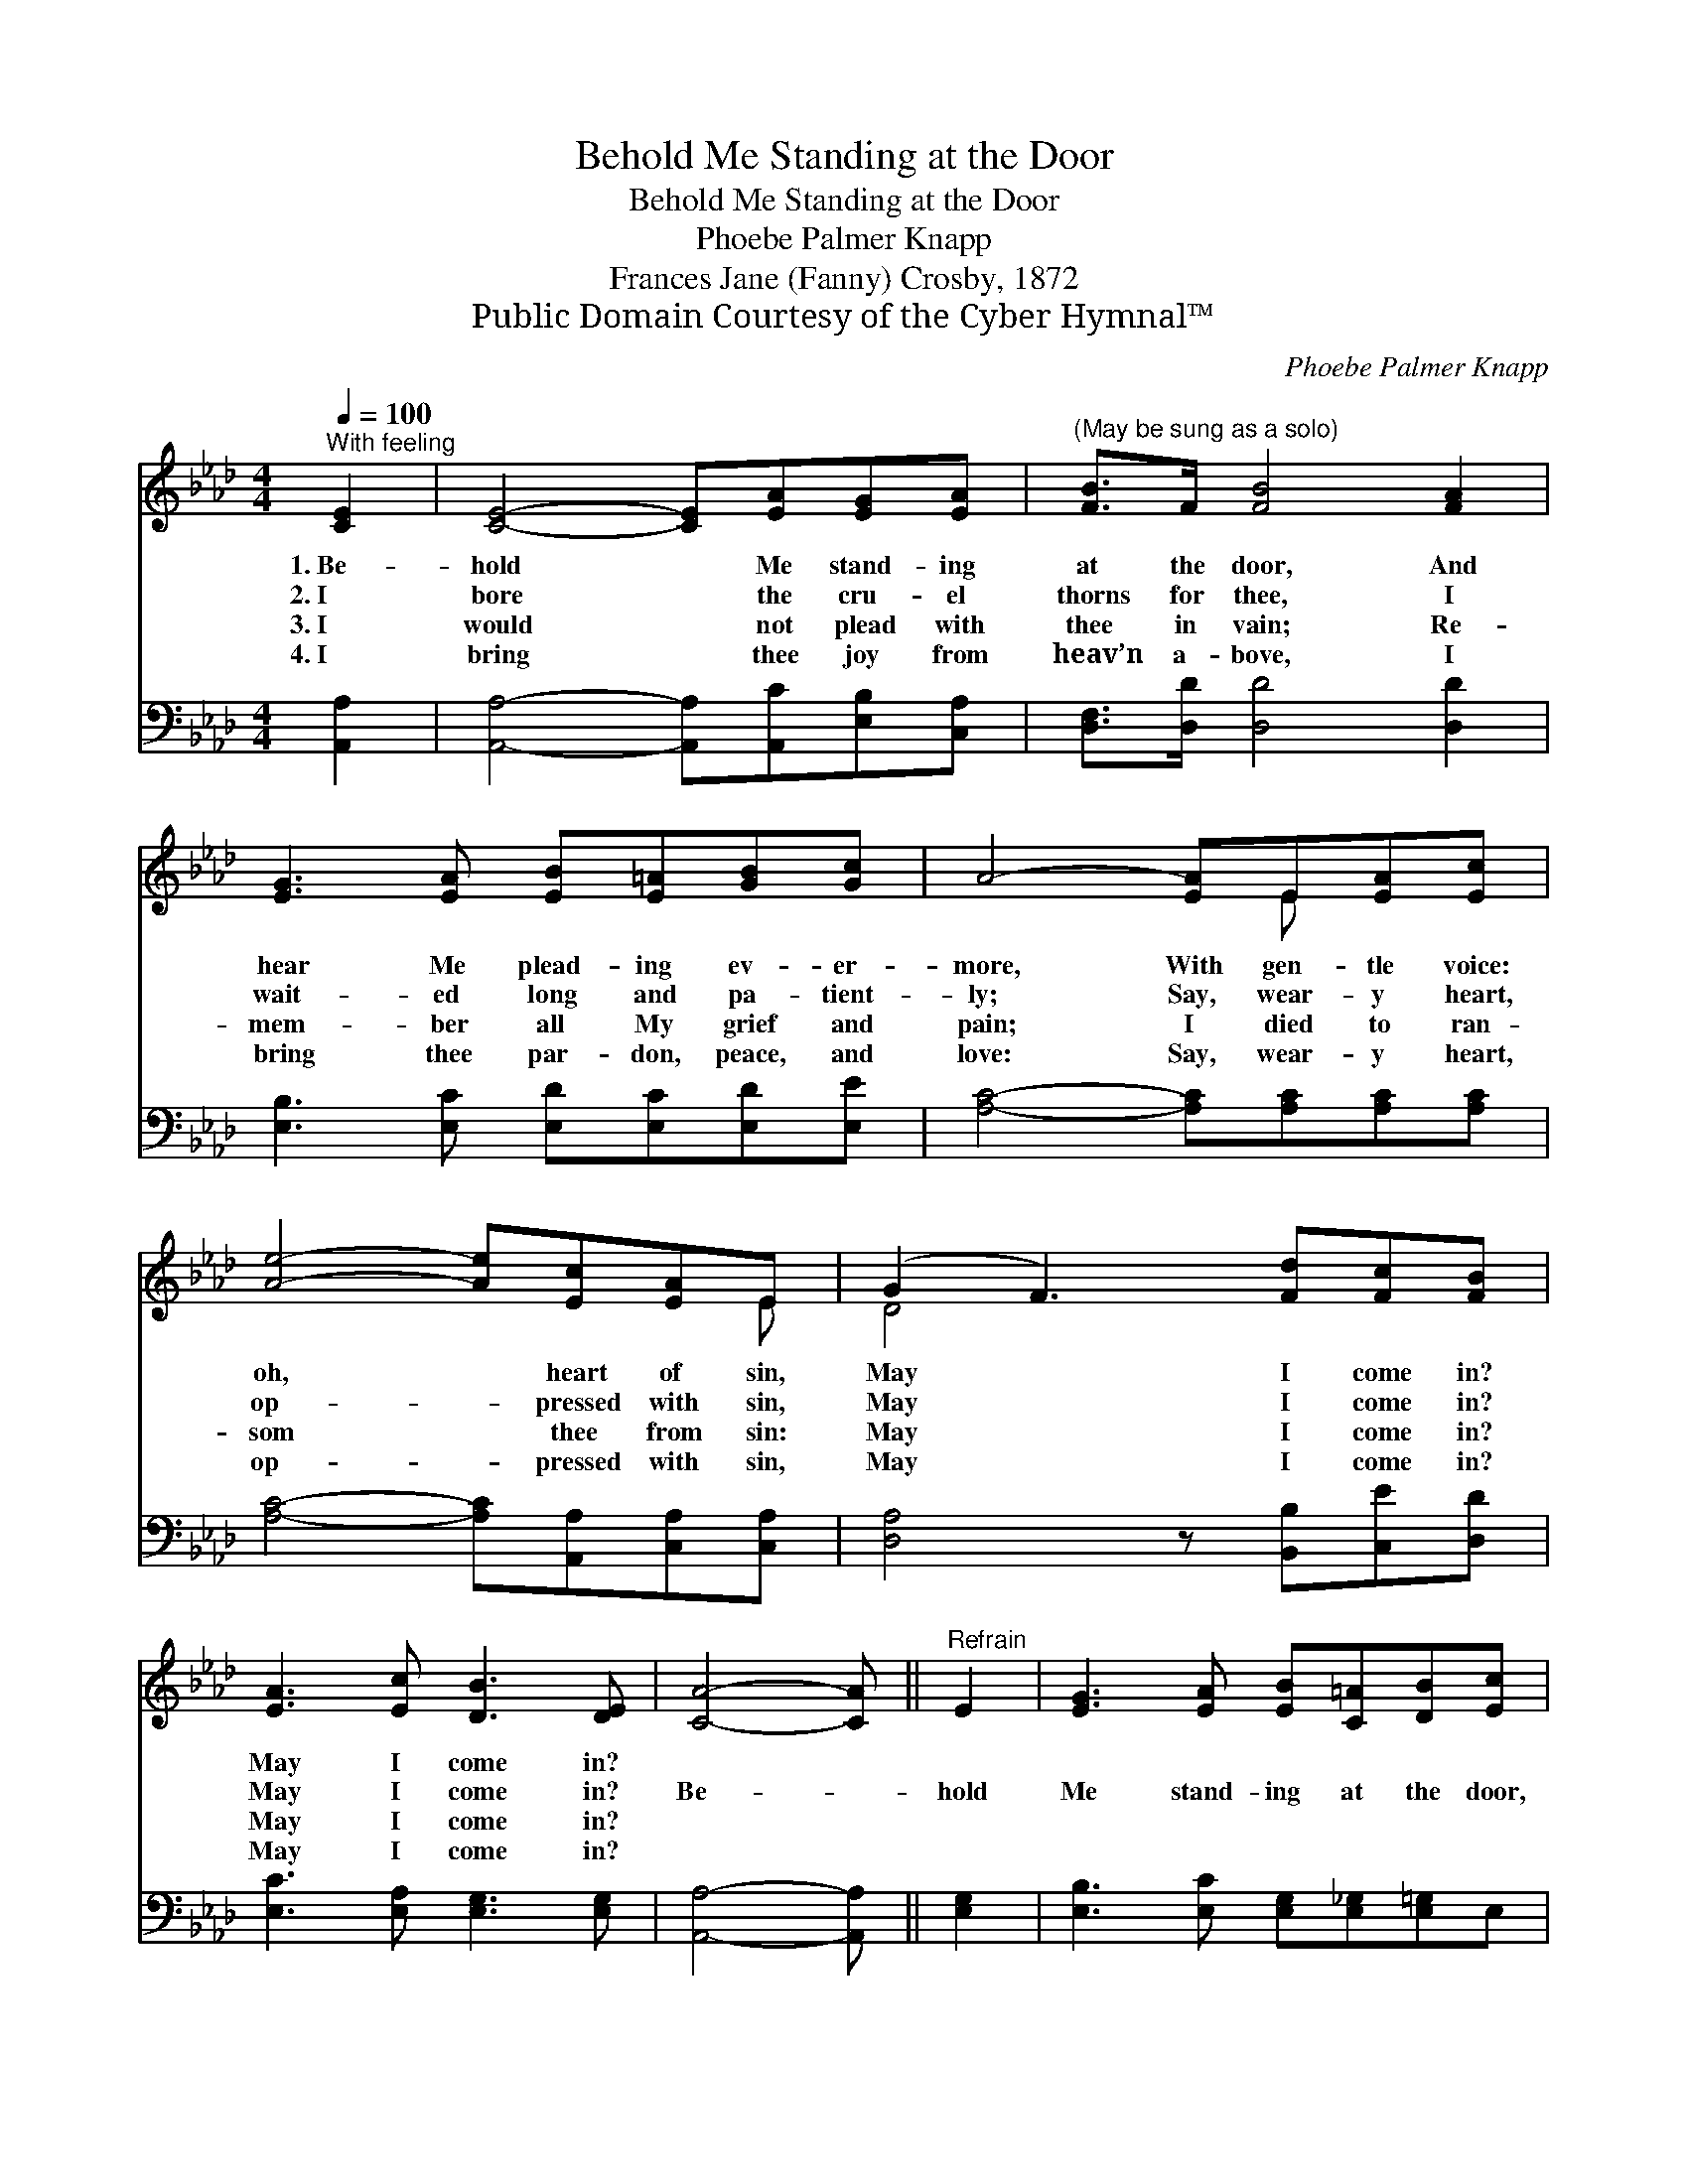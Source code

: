 X:1
T:Behold Me Standing at the Door
T:Behold Me Standing at the Door
T:Phoebe Palmer Knapp
T:Frances Jane (Fanny) Crosby, 1872
T:Public Domain Courtesy of the Cyber Hymnal™
C:Phoebe Palmer Knapp
Z:Public Domain
Z:Courtesy of the Cyber Hymnal™
%%score ( 1 2 ) 3
L:1/8
Q:1/4=100
M:4/4
K:Ab
V:1 treble 
V:2 treble 
V:3 bass 
V:1
"^With feeling" [CE]2 | [CE]4- [CE][EA][EG][EA] |"^(May be sung as a solo)" [FB]>F [FB]4 [FA]2 | %3
w: 1.~Be-|hold * Me stand- ing|at the door, And|
w: 2.~I|bore * the cru- el|thorns for thee, I|
w: 3.~I|would * not plead with|thee in vain; Re-|
w: 4.~I|bring * thee joy from|heav’n a- bove, I|
 [EG]3 [EA] [EB][E=A][GB][Gc] | A4- [EA]E[EA][Ec] | [Ae]4- [Ae][Ec][EA]E | (G2 F3) [Fd][Fc][FB] | %7
w: hear Me plead- ing ev- er-|more, With gen- tle voice:|oh, * heart of sin,|May * I come in?|
w: wait- ed long and pa- tient-|ly; Say, wear- y heart,|op- * pressed with sin,|May * I come in?|
w: mem- ber all My grief and|pain; I died to ran-|som * thee from sin:|May * I come in?|
w: bring thee par- don, peace, and|love: Say, wear- y heart,|op- * pressed with sin,|May * I come in?|
 [EA]3 [Ec] [DB]3 [DE] | [CA]4- [CA] ||"^Refrain" E2 | [EG]3 [EA] [EB][C=A][DB][Ec] | %11
w: May I come in?||||
w: May I come in?|Be- *|hold|Me stand- ing at the door,|
w: May I come in?||||
w: May I come in?||||
 [CA]4- [CE]2 [EA]2 | [Ac]3 [Ad] [Ae][Ec][EB][=DA] | [EB]6 E2 [Ec]3 [Fd][Ec][EB][EA]E | %14
w: |||
w: And * hear|Me plead- ing ev- er- more:|Say, wear- y heart, op- pressed with sin,|
w: |||
w: |||
 [EG]2 [DF]3 [Fd][Fc][FB] | [EA]3 [Ec] [DB]3 [DE] | [CA]6 |] %17
w: |||
w: May I come in? May|I come in? *||
w: |||
w: |||
V:2
 x2 | x8 | x8 | x8 | x5 E x2 | x7 E | D4 x4 | x8 | x5 || x2 | x8 | x8 | x8 | x16 | x8 | x8 | x6 |] %17
V:3
 [A,,A,]2 | [A,,A,]4- [A,,A,][A,,C][E,B,][C,A,] | [D,F,]>[D,D] [D,D]4 [D,D]2 | %3
 [E,B,]3 [E,C] [E,D][E,C][E,D][E,E] | [A,C]4- [A,C][A,C][A,C][A,C] | %5
 [A,C]4- [A,C][A,,A,][C,A,][C,A,] | [D,A,]4 z [B,,B,][C,E][D,D] | [E,C]3 [E,A,] [E,G,]3 [E,G,] | %8
 [A,,A,]4- [A,,A,] || [E,G,]2 | [E,B,]3 [E,C] [E,G,][E,_G,][E,=G,]E, | [A,,E,]4 A,2 [A,C]2 | %12
 [A,E]3 [B,E] [CE]A,[G,B,][F,B,] | [E,G,]6 [E,G,]2 [A,,A,]3 [A,,A,][A,,A,][B,,G,][C,A,][C,A,] | %14
 [D,A,]4 z [B,,B,][C,E][D,D] | [E,C]3 [E,A,] [E,G,]3 [E,G,] | [A,,A,]6 |] %17

